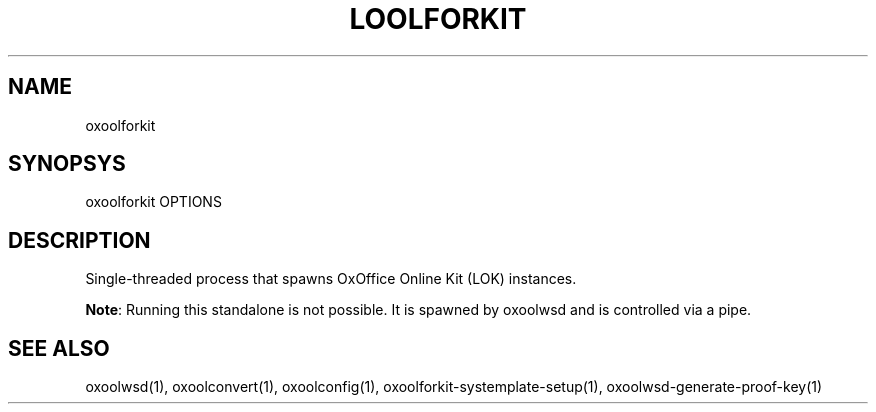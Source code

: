 .TH LOOLFORKIT "1" "May 2018" "oxoolforkit " "User Commands"
.SH NAME
oxoolforkit
.SH SYNOPSYS
oxoolforkit OPTIONS
.SH DESCRIPTION
Single-threaded process that spawns OxOffice Online Kit (LOK) instances.
.PP
\fBNote\fR: Running this standalone is not possible. It is spawned by oxoolwsd and is controlled via a pipe.
.SH "SEE ALSO"
oxoolwsd(1), oxoolconvert(1), oxoolconfig(1), oxoolforkit-systemplate-setup(1), oxoolwsd-generate-proof-key(1)
